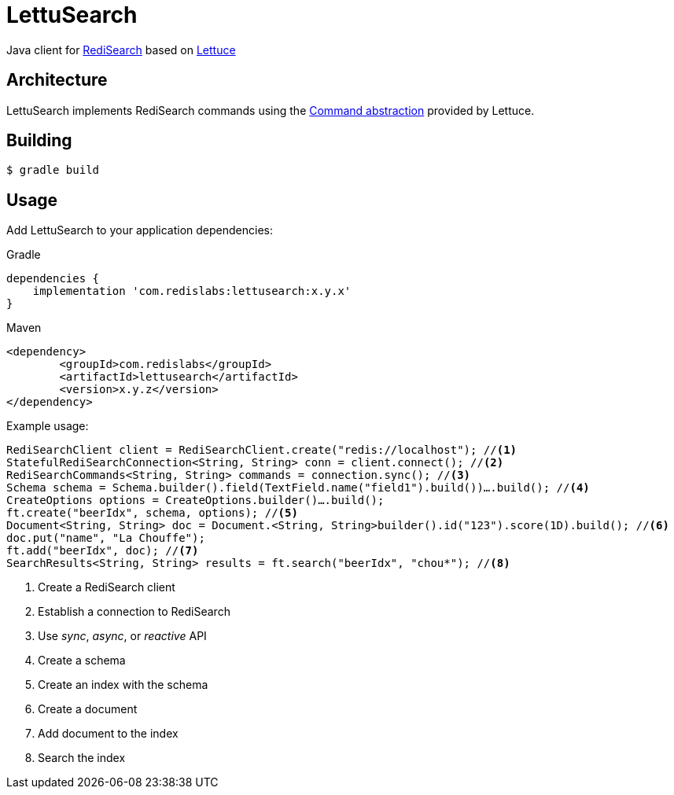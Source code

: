 // suppress inspection "SyntaxError" for whole file
= LettuSearch
:source-highlighter: coderay
// Metadata
:release-version: 1.4.0
// Settings
:idprefix:
:idseparator: -
ifndef::env-github[:icons: font]
// URIs
:project-repo: RediSearch/lettusearch
:uri-repo: https://github.com/{project-repo}
// GitHub customization
ifdef::env-github[]
:badges:
:tag: master
:!toc-title:
:tip-caption: :bulb:
:note-caption: :paperclip:
:important-caption: :heavy_exclamation_mark:
:caution-caption: :fire:
:warning-caption: :warning:
endif::[]

// Badges
ifdef::badges[]
image:https://img.shields.io/github/license/RediSearch/lettusearch.svg["License", link="https://github.com/RediSearch/lettusearch"]
image:https://img.shields.io/github/release/RediSearch/lettusearch.svg["GitHub issues", link="https://github.com/RediSearch/lettusearch/releases/latest"]
image:https://circleci.com/gh/RediSearch/lettusearch/tree/master.svg?style=svg["CircleCI", link="https://circleci.com/gh/RediSearch/lettusearch/tree/master"]
image:https://maven-badges.herokuapp.com/maven-central/com.redislabs/lettusearch/badge.svg["Maven Central", link="https://maven-badges.herokuapp.com/maven-central/com.redislabs/lettusearch"]
image:https://www.javadoc.io/badge/com.redislabs/lettusearch.svg["Javadocs", link="https://www.javadoc.io/doc/com.redislabs/lettusearch"]

image:https://codecov.io/gh/RediSearch/lettusearch/branch/master/graph/badge.svg["Codecov", link="https://codecov.io/gh/RediSearch/lettusearch"]
image:https://img.shields.io/lgtm/grade/java/g/RediSearch/lettusearch.svg?logo=lgtm&logoWidth=18["Language grade: Java", link="https://lgtm.com/projects/g/RediSearch/lettusearch/context:java"]
image:https://snyk.io/test/github/RediSearch/lettusearch/badge.svg?targetFile=pom.xml["Known Vulnerabilities", link="https://snyk.io/test/github/RediSearch/lettusearch?targetFile=pom.xml"]
image:https://img.shields.io/badge/Mailing%20List-RediSearch-blue["Group", link="https://groups.google.com/forum/#!forum/redisearch"]
image:https://badges.gitter.im/RedisLabs/RediSearch.svg["Gitter", link="https://gitter.im/RedisLabs/RediSearch?utm_source=badge&utm_medium=badge&utm_campaign=pr-badge"]
endif::[]

Java client for https://redisearch.io[RediSearch] based on https://lettuce.io[Lettuce]

== Architecture
LettuSearch implements RediSearch commands using the https://lettuce.io/core/5.0.1.RELEASE/reference/#_custom_commands[Command abstraction] provided by Lettuce.

== Building
[source,shell]
----
$ gradle build
----

== Usage

Add LettuSearch to your application dependencies:

.Gradle
[source,groovy]
----
dependencies {
    implementation 'com.redislabs:lettusearch:x.y.x'
}
----

.Maven
[source,xml]
----
<dependency>
	<groupId>com.redislabs</groupId>
	<artifactId>lettusearch</artifactId>
	<version>x.y.z</version>
</dependency>
----

Example usage:
[source,java]
----
RediSearchClient client = RediSearchClient.create("redis://localhost"); //<1>
StatefulRediSearchConnection<String, String> conn = client.connect(); //<2>
RediSearchCommands<String, String> commands = connection.sync(); //<3>
Schema schema = Schema.builder().field(TextField.name("field1").build())….build(); //<4>
CreateOptions options = CreateOptions.builder()….build();
ft.create("beerIdx", schema, options); //<5>
Document<String, String> doc = Document.<String, String>builder().id("123").score(1D).build(); //<6>
doc.put("name", "La Chouffe");
ft.add("beerIdx", doc); //<7>
SearchResults<String, String> results = ft.search("beerIdx", "chou*"); //<8>
----
<1> Create a RediSearch client
<2> Establish a connection to RediSearch
<3> Use _sync_, _async_, or _reactive_ API
<4> Create a schema
<5> Create an index with the schema
<6> Create a document
<7> Add document to the index
<8> Search the index
